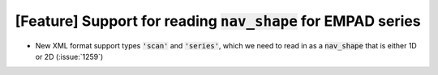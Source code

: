 [Feature] Support for reading :code:`nav_shape` for EMPAD series
================================================================

* New XML format support types :code:`'scan'` and :code:`'series'`, which we
  need to read in as a :code:`nav_shape` that is either 1D or 2D
  (:issue:`1259`)
